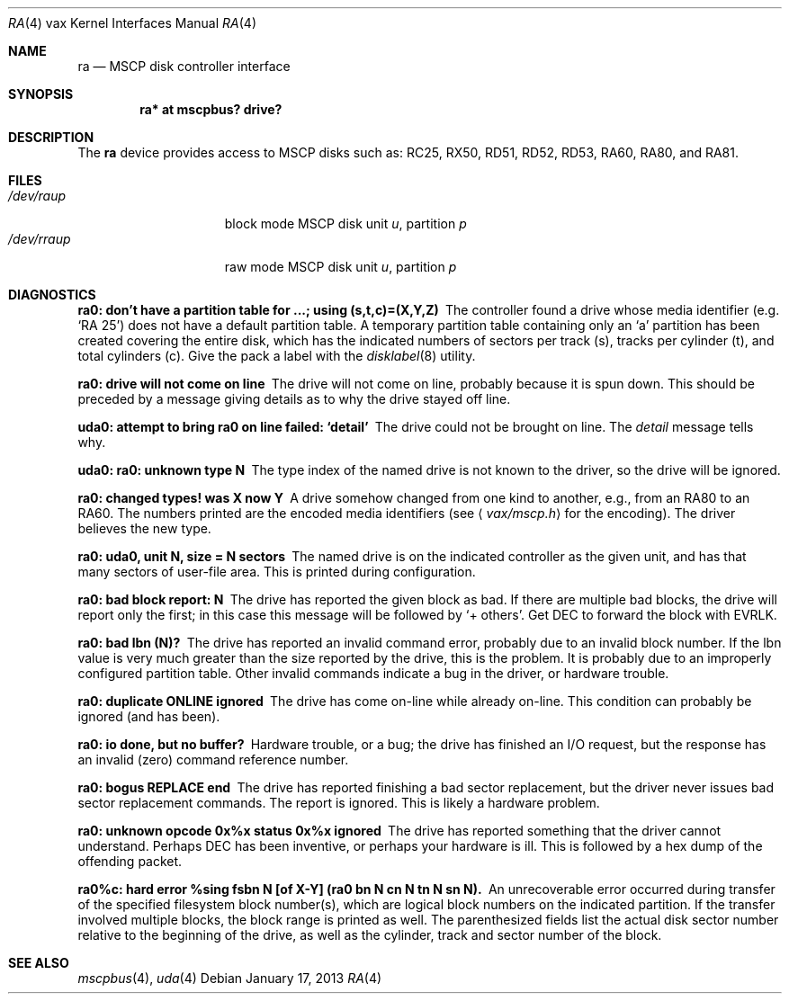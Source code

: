 .\"	$OpenBSD: ra.4,v 1.9 2013/01/17 21:54:18 jmc Exp $
.\"
.\" Copyright (c) 2003 Jason L. Wright (jason@thought.net)
.\" All rights reserved.
.\"
.\" Redistribution and use in source and binary forms, with or without
.\" modification, are permitted provided that the following conditions
.\" are met:
.\" 1. Redistributions of source code must retain the above copyright
.\"    notice, this list of conditions and the following disclaimer.
.\" 2. Redistributions in binary form must reproduce the above copyright
.\"    notice, this list of conditions and the following disclaimer in the
.\"    documentation and/or other materials provided with the distribution.
.\"
.\" THIS SOFTWARE IS PROVIDED BY THE AUTHOR ``AS IS'' AND ANY EXPRESS OR
.\" IMPLIED WARRANTIES, INCLUDING, BUT NOT LIMITED TO, THE IMPLIED
.\" WARRANTIES OF MERCHANTABILITY AND FITNESS FOR A PARTICULAR PURPOSE ARE
.\" DISCLAIMED.  IN NO EVENT SHALL THE AUTHOR BE LIABLE FOR ANY DIRECT,
.\" INDIRECT, INCIDENTAL, SPECIAL, EXEMPLARY, OR CONSEQUENTIAL DAMAGES
.\" (INCLUDING, BUT NOT LIMITED TO, PROCUREMENT OF SUBSTITUTE GOODS OR
.\" SERVICES; LOSS OF USE, DATA, OR PROFITS; OR BUSINESS INTERRUPTION)
.\" HOWEVER CAUSED AND ON ANY THEORY OF LIABILITY, WHETHER IN CONTRACT,
.\" STRICT LIABILITY, OR TORT (INCLUDING NEGLIGENCE OR OTHERWISE) ARISING IN
.\" ANY WAY OUT OF THE USE OF THIS SOFTWARE, EVEN IF ADVISED OF THE
.\" POSSIBILITY OF SUCH DAMAGE.
.\"
.Dd $Mdocdate: January 17 2013 $
.Dt RA 4 vax
.Os
.Sh NAME
.Nm ra
.Nd MSCP disk controller interface
.Sh SYNOPSIS
.Cd "ra* at mscpbus? drive?"
.Sh DESCRIPTION
The
.Nm
device provides access to MSCP disks such as:
RC25, RX50, RD51, RD52, RD53, RA60, RA80, and RA81.
.Sh FILES
.Bl -tag -width /dev/rraXXXXX -compact
.It Pa /dev/ra Ns Ar u Ns Ar p
block mode
.Tn MSCP
disk unit
.Ar u ,
partition
.Ar p
.It Pa /dev/rra Ns Ar u Ns Ar p
raw mode
.Tn MSCP
disk unit
.Ar u ,
partition
.Ar p
.El
.Sh DIAGNOSTICS
.Bl -diag
.It "ra0: don't have a partition table for ...; using (s,t,c)=(X,Y,Z)"
The controller found a drive whose media identifier (e.g. `RA 25')
does not have a default partition table.
A temporary partition
table containing only an `a' partition has been created covering
the entire disk, which has the indicated numbers of sectors per
track (s), tracks per cylinder (t), and total cylinders (c).
Give the pack a label with the
.Xr disklabel 8
utility.
.It "ra0: drive will not come on line"
The drive will not come on line, probably because it is spun down.
This should be preceded by a message giving details as to why the
drive stayed off line.
.It "uda0: attempt to bring ra0 on line failed:  `detail'"
The drive could not be brought on line.
The
.Em detail
message tells why.
.It "uda0: ra0: unknown type N"
The type index of the named drive is not known to the driver, so the
drive will be ignored.
.It "ra0: changed types! was X now Y"
A drive somehow changed from one kind to another, e.g., from an
.Tn RA80
to an
.Tn RA60 .
The numbers printed are the encoded media identifiers (see
.Aq Pa vax/mscp.h
for the encoding).
The driver believes the new type.
.It "ra0: uda0, unit N, size = N sectors"
The named drive is on the indicated controller as the given unit,
and has that many sectors of user-file area.
This is printed during configuration.
.It "ra0: bad block report: N"
The drive has reported the given block as bad.
If there are multiple bad blocks, the drive will report only the first;
in this case this message will be followed by `+ others'.
Get
.Tn DEC
to forward the
block with
.Tn EVRLK .
.It "ra0: bad lbn (N)?"
The drive has reported an invalid command error, probably due to an
invalid block number.
If the lbn value is very much greater than the
size reported by the drive, this is the problem.
It is probably due to an improperly configured partition table.
Other invalid commands indicate a bug in the driver, or hardware trouble.
.It "ra0: duplicate ONLINE ignored"
The drive has come on-line while already on-line.
This condition can probably be ignored (and has been).
.It "ra0: io done, but no buffer?"
Hardware trouble, or a bug; the drive has finished an I/O
request,
but the response has an invalid (zero) command reference number.
.It "ra0: bogus REPLACE end"
The drive has reported finishing a bad sector replacement, but the
driver never issues bad sector replacement commands.
The report is ignored.
This is likely a hardware problem.
.It "ra0: unknown opcode 0x%x status 0x%x ignored"
The drive has reported something that the driver cannot understand.
Perhaps
.Tn DEC
has been inventive, or perhaps your hardware is ill.
This is followed by a hex dump of the offending packet.
.It "ra0%c: hard error %sing fsbn N [of X-Y] (ra0 bn N cn N tn N sn N)."
An unrecoverable error occurred during transfer of the specified
filesystem block number(s),
which are logical block numbers on the indicated partition.
If the transfer involved multiple blocks, the block range is printed as well.
The parenthesized fields list the actual disk sector number
relative to the beginning of the drive,
as well as the cylinder, track and sector number of the block.
.El
.Sh SEE ALSO
.Xr mscpbus 4 ,
.Xr uda 4
